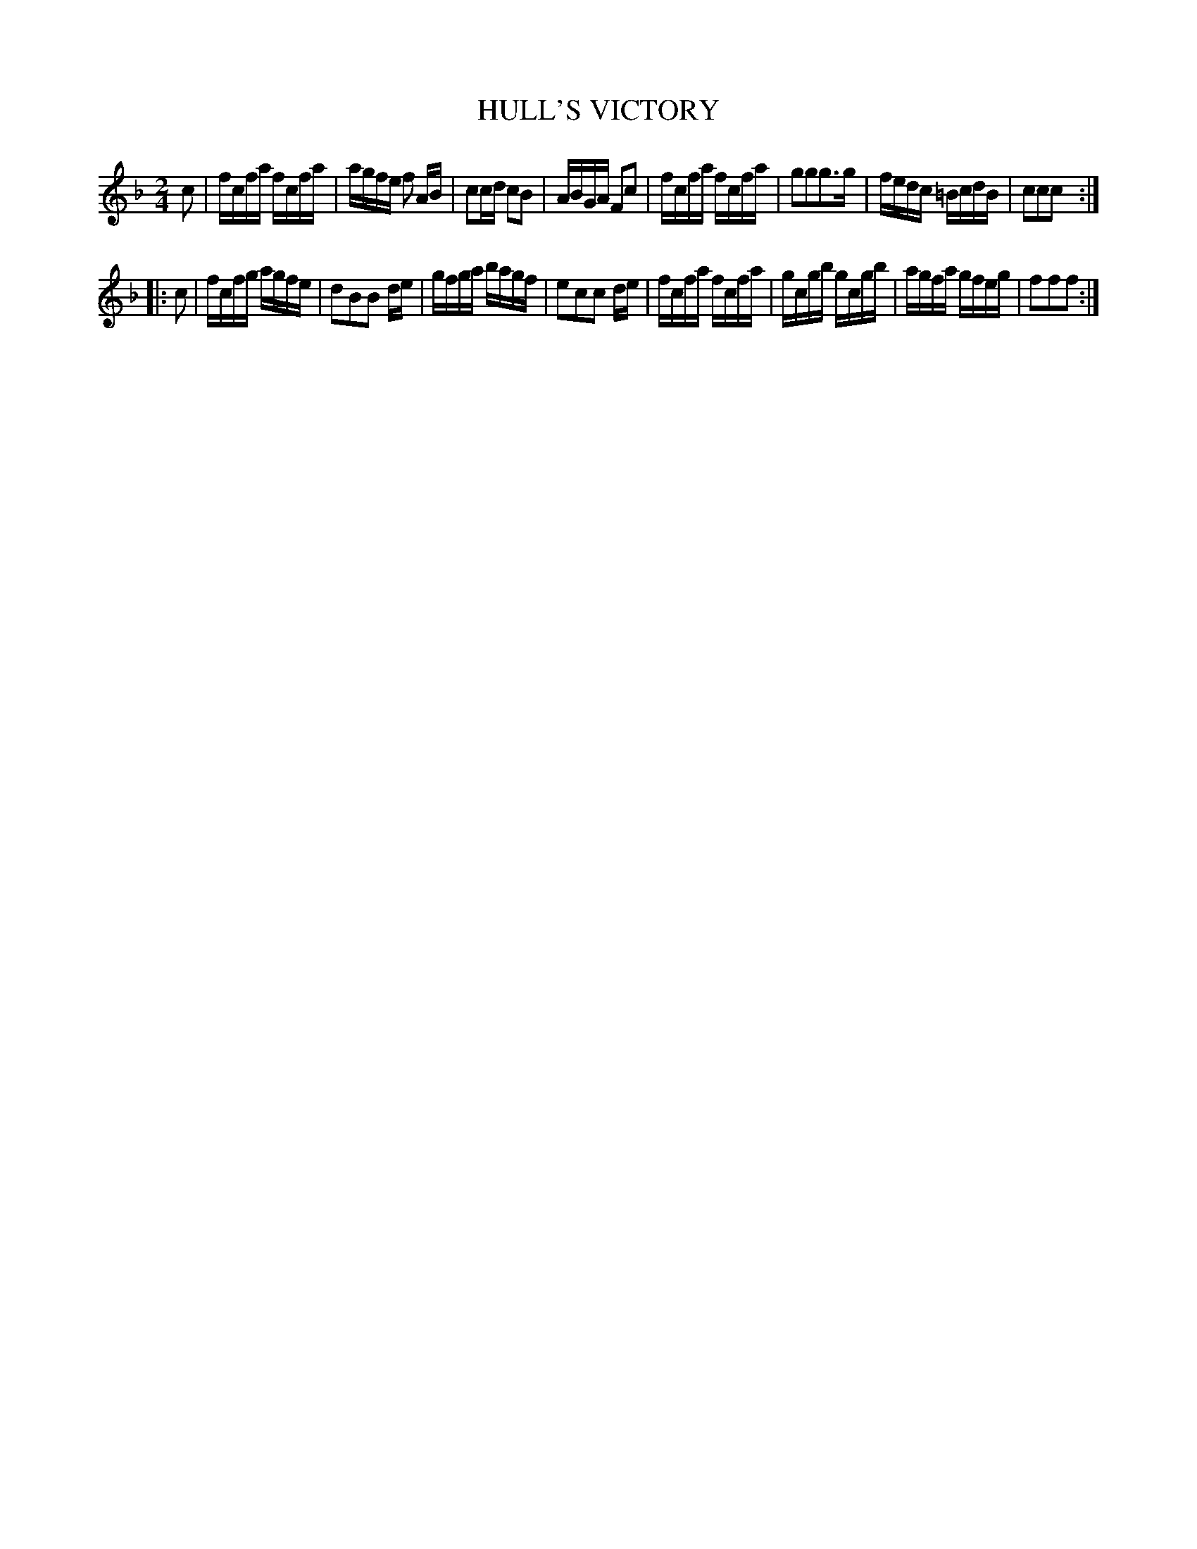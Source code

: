 X: 0592
T: HULL'S VICTORY
B: Oliver Ditson "The Boston Collection of Instrumental Music" 1910 p.59 #2
F: http://conquest.imslp.info/files/imglnks/usimg/8/8f/IMSLP175643-PMLP309456-bostoncollection00bost_bw.pdf
M: 2/4
L: 1/16
K: F
c2 |\
fcfa fcfa | agfe f2 AB | c2cd c2B2 | ABGA F2c2 |\
fcfa fcfa | g2g2g3g | fedc =BcdB | c2c2c2 :|
|: c2 |\
fcfg agfe | d2B2B2 de | gfga bagf | e2c2c2 de |\
fcfa fcfa | gcgb gcgb | agfa gfeg | f2f2f2 :|
